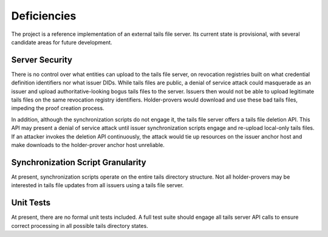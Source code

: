 Deficiencies
************************

The project is a reference implementation of an external tails file server. Its current state is provisional, with several candidate areas for future development.

Server Security
====================================

There is no control over what entities can upload to the tails file server, on revocation registries built on what credential definition identifiers nor what issuer DIDs. While tails files are public, a denial of service attack could masquerade as an issuer and upload authoritative-looking bogus tails files to the server. Issuers then would not be able to upload legitimate tails files on the same revocation registry identifiers. Holder-provers would download and use these bad tails files, impeding the proof creation process.

In addition, although the synchronization scripts do not engage it, the tails file server offers a tails file deletion API. This API may present a denial of service attack until issuer synchronization scripts engage and re-upload local-only tails files. If an attacker invokes the deletion API continuously, the attack would tie up resources on the issuer anchor host and make downloads to the holder-prover anchor host unreliable.

Synchronization Script Granularity
====================================

At present, synchronization scripts operate on the entire tails directory structure. Not all holder-provers may be interested in tails file updates from all issuers using a tails file server.

Unit Tests
====================================

At present, there are no formal unit tests included. A full test suite should engage all tails server API calls to ensure correct processing in all possible tails directory states.
